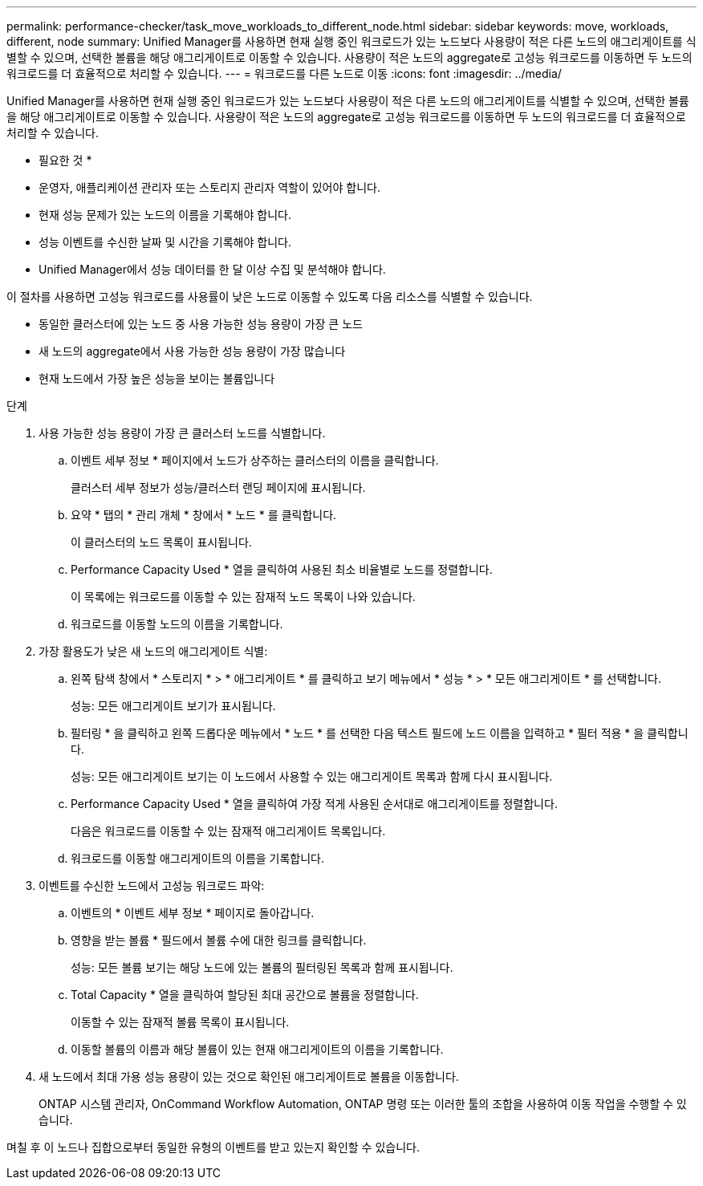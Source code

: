 ---
permalink: performance-checker/task_move_workloads_to_different_node.html 
sidebar: sidebar 
keywords: move, workloads, different, node 
summary: Unified Manager를 사용하면 현재 실행 중인 워크로드가 있는 노드보다 사용량이 적은 다른 노드의 애그리게이트를 식별할 수 있으며, 선택한 볼륨을 해당 애그리게이트로 이동할 수 있습니다. 사용량이 적은 노드의 aggregate로 고성능 워크로드를 이동하면 두 노드의 워크로드를 더 효율적으로 처리할 수 있습니다. 
---
= 워크로드를 다른 노드로 이동
:icons: font
:imagesdir: ../media/


[role="lead"]
Unified Manager를 사용하면 현재 실행 중인 워크로드가 있는 노드보다 사용량이 적은 다른 노드의 애그리게이트를 식별할 수 있으며, 선택한 볼륨을 해당 애그리게이트로 이동할 수 있습니다. 사용량이 적은 노드의 aggregate로 고성능 워크로드를 이동하면 두 노드의 워크로드를 더 효율적으로 처리할 수 있습니다.

* 필요한 것 *

* 운영자, 애플리케이션 관리자 또는 스토리지 관리자 역할이 있어야 합니다.
* 현재 성능 문제가 있는 노드의 이름을 기록해야 합니다.
* 성능 이벤트를 수신한 날짜 및 시간을 기록해야 합니다.
* Unified Manager에서 성능 데이터를 한 달 이상 수집 및 분석해야 합니다.


이 절차를 사용하면 고성능 워크로드를 사용률이 낮은 노드로 이동할 수 있도록 다음 리소스를 식별할 수 있습니다.

* 동일한 클러스터에 있는 노드 중 사용 가능한 성능 용량이 가장 큰 노드
* 새 노드의 aggregate에서 사용 가능한 성능 용량이 가장 많습니다
* 현재 노드에서 가장 높은 성능을 보이는 볼륨입니다


.단계
. 사용 가능한 성능 용량이 가장 큰 클러스터 노드를 식별합니다.
+
.. 이벤트 세부 정보 * 페이지에서 노드가 상주하는 클러스터의 이름을 클릭합니다.
+
클러스터 세부 정보가 성능/클러스터 랜딩 페이지에 표시됩니다.

.. 요약 * 탭의 * 관리 개체 * 창에서 * 노드 * 를 클릭합니다.
+
이 클러스터의 노드 목록이 표시됩니다.

.. Performance Capacity Used * 열을 클릭하여 사용된 최소 비율별로 노드를 정렬합니다.
+
이 목록에는 워크로드를 이동할 수 있는 잠재적 노드 목록이 나와 있습니다.

.. 워크로드를 이동할 노드의 이름을 기록합니다.


. 가장 활용도가 낮은 새 노드의 애그리게이트 식별:
+
.. 왼쪽 탐색 창에서 * 스토리지 * > * 애그리게이트 * 를 클릭하고 보기 메뉴에서 * 성능 * > * 모든 애그리게이트 * 를 선택합니다.
+
성능: 모든 애그리게이트 보기가 표시됩니다.

.. 필터링 * 을 클릭하고 왼쪽 드롭다운 메뉴에서 * 노드 * 를 선택한 다음 텍스트 필드에 노드 이름을 입력하고 * 필터 적용 * 을 클릭합니다.
+
성능: 모든 애그리게이트 보기는 이 노드에서 사용할 수 있는 애그리게이트 목록과 함께 다시 표시됩니다.

.. Performance Capacity Used * 열을 클릭하여 가장 적게 사용된 순서대로 애그리게이트를 정렬합니다.
+
다음은 워크로드를 이동할 수 있는 잠재적 애그리게이트 목록입니다.

.. 워크로드를 이동할 애그리게이트의 이름을 기록합니다.


. 이벤트를 수신한 노드에서 고성능 워크로드 파악:
+
.. 이벤트의 * 이벤트 세부 정보 * 페이지로 돌아갑니다.
.. 영향을 받는 볼륨 * 필드에서 볼륨 수에 대한 링크를 클릭합니다.
+
성능: 모든 볼륨 보기는 해당 노드에 있는 볼륨의 필터링된 목록과 함께 표시됩니다.

.. Total Capacity * 열을 클릭하여 할당된 최대 공간으로 볼륨을 정렬합니다.
+
이동할 수 있는 잠재적 볼륨 목록이 표시됩니다.

.. 이동할 볼륨의 이름과 해당 볼륨이 있는 현재 애그리게이트의 이름을 기록합니다.


. 새 노드에서 최대 가용 성능 용량이 있는 것으로 확인된 애그리게이트로 볼륨을 이동합니다.
+
ONTAP 시스템 관리자, OnCommand Workflow Automation, ONTAP 명령 또는 이러한 툴의 조합을 사용하여 이동 작업을 수행할 수 있습니다.



며칠 후 이 노드나 집합으로부터 동일한 유형의 이벤트를 받고 있는지 확인할 수 있습니다.
